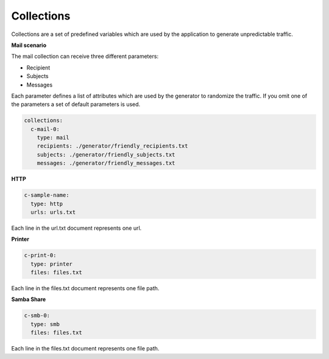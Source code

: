 Collections
^^^^^^^^^^^^^^^

Collections are a set of predefined variables which are used by the application to generate unpredictable traffic.

**Mail scenario**

The mail collection can receive three different parameters:

*  Recipient

*  Subjects

*  Messages

Each parameter defines a list of attributes which are used by the generator to randomize the traffic.
If you omit one of the parameters a set of default parameters is used.

.. code-block:: yaml

    collections:
      c-mail-0:
        type: mail
        recipients: ./generator/friendly_recipients.txt
        subjects: ./generator/friendly_subjects.txt
        messages: ./generator/friendly_messages.txt


**HTTP**

.. code-block:: yaml

  c-sample-name:
    type: http
    urls: urls.txt

Each line in the url.txt document represents one url.

**Printer**

.. code-block:: yaml

  c-print-0:
    type: printer
    files: files.txt

Each line in the files.txt document represents one file path.

**Samba Share**

.. code-block:: yaml

  c-smb-0:
    type: smb
    files: files.txt

Each line in the files.txt document represents one file path.
